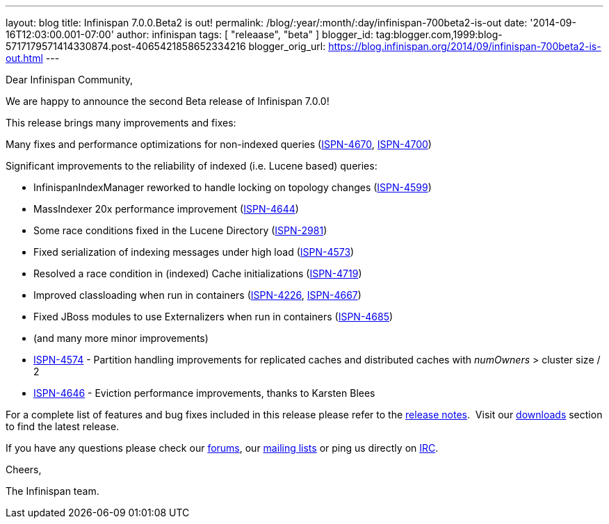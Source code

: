 ---
layout: blog
title: Infinispan 7.0.0.Beta2 is out!
permalink: /blog/:year/:month/:day/infinispan-700beta2-is-out
date: '2014-09-16T12:03:00.001-07:00'
author: infinispan
tags: [ "releaase", "beta" ]
blogger_id: tag:blogger.com,1999:blog-5717179571414330874.post-4065421858652334216
blogger_orig_url: https://blog.infinispan.org/2014/09/infinispan-700beta2-is-out.html
---

Dear Infinispan Community,

We are happy to announce the second Beta release of Infinispan 7.0.0!

This release brings many improvements and fixes:



Many fixes and performance optimizations for non-indexed queries
(https://issues.jboss.org/browse/ISPN-4670[ISPN-4670],
https://issues.jboss.org/browse/ISPN-4700[ISPN-4700])

Significant improvements to the reliability of indexed (i.e. Lucene
based) queries:

* InfinispanIndexManager reworked to handle locking on topology changes
(https://issues.jboss.org/browse/ISPN-4599[ISPN-4599])
* MassIndexer 20x performance improvement
(https://issues.jboss.org/browse/ISPN-4644[ISPN-4644])
* Some race conditions fixed in the Lucene Directory
(https://issues.jboss.org/browse/ISPN-2981[ISPN-2981])
* Fixed serialization of indexing messages under high load
(https://issues.jboss.org/browse/ISPN-4573[ISPN-4573])
* Resolved a race condition in (indexed) Cache initializations
(https://issues.jboss.org/browse/ISPN-4719[ISPN-4719])
* Improved classloading when run in containers
(https://issues.jboss.org/browse/ISPN-4226[ISPN-4226],
https://issues.jboss.org/browse/ISPN-4667[ISPN-4667])
* Fixed JBoss modules to use Externalizers when run in containers
(https://issues.jboss.org/browse/ISPN-4685[ISPN-4685])
* (and many more minor improvements)

* https://issues.jboss.org/browse/ISPN-4574[ISPN-4574] - Partition
handling improvements for replicated caches and distributed caches with
_numOwners_ > cluster size / 2
* https://issues.jboss.org/browse/ISPN-4646[ISPN-4646] - Eviction
performance improvements, thanks to Karsten Blees



For a complete list of features and bug fixes included in this release
please refer to the
https://issues.jboss.org/secure/ReleaseNote.jspa?projectId=12310799&version=12324508[release
notes].  Visit our http://infinispan.org/download/[downloads] section to
find the latest release.

If you have any questions please check our
http://infinispan.org/community/[forums], our
https://lists.jboss.org/mailman/listinfo/infinispan-dev[mailing lists]
or ping us directly on irc://irc.freenode.org/infinispan[IRC].

Cheers,

The Infinispan team.
